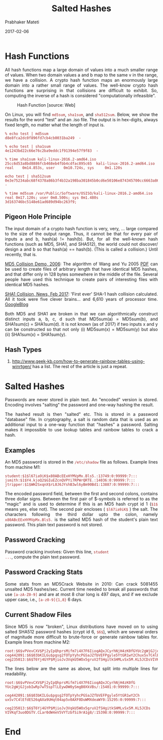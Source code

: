 
# -*- mode: org -*-
#+date: 2017-02-06
#+TITLE: Salted Hashes
#+AUTHOR: Prabhaker Mateti
#+DESCRIPTION: Mateti: Android Internals and Security
#+HTML_LINK_HOME: ../../Top/index.html
#+HTML_LINK_UP: ../
#+HTML_HEAD: <style> P,li {text-align: justify} code {color: brown;} @media screen {BODY {margin: 10%} }</style>
#+BIND: org-html-preamble-format (("en" "<a href=\"../../\"> ../../</a>"))
#+BIND: org-html-postamble-format (("en" "<hr size=1>Copyright &copy; 2017 <a href=\"http://www.wright.edu/~pmateti\">www.wright.edu/~pmateti</a> &bull; %d"))
#+STARTUP:showeverything
#+OPTIONS: toc:3

* Hash Functions

All hash functions map a large domain of values into a much smaller
range of values.  When two domain values a and b map to the same v in
the range, we have a collision.  A crypto hash function maps an
enormously large domain into a rather small range of values.  The
well-know crypto hash functions are surprising in that collisions are
difficult to exhibit.  So, computing the inverse of a hash is
considered "computationally infeasible".

#+CAPTION: Hash Function [source: Web]
#+ATTR_HTML: :width 50%
[[../Figures/hash-function.jpg]]

On Linux, you will find =md5sum=, =sha1sum=,  and =sha512sum=.  Below,
we show the results for the word "test" and an .iso file.  The output
is in hex-digits, always fixed length, no matter what the length of
input is.

: % echo test | md5sum
: d8e8fca2dc0f896fd7cb4cb0031ba249  -

: % echo test | sha1sum 
: 4e1243bd22c66e76c2ba9eddc1f91394e57f9f83  -

: % time sha1sum kali-linux-2016.2-amd64.iso 
: 25cc6d53a8bd8886fcb468eb4fbb4cdfac895c65  kali-linux-2016.2-amd64.iso
: real    0m14.853s, user    0m10.724s, sys     0m1.120s

: echo test | sha512sum
: 0e3e75234abc68f4378a86b3f4b32a198ba301845b0cd6e50106e874345700cc6663a86c1ea125dc5e92be17c98f9a0f85ca9d5f595db2012f7cc3571945c123  -


: % time md5sum /var/Public/Software/OSISO/kali-linux-2016.2-amd64.iso 
: real 0m17.120s; user 0m8.500s; sys 0m1.480s
: 3d163746bc5148e61ad689d94bc263f9; 

** Pigeon Hole Principle

The input domain of a crypto hash function is very, very, ... large
compared to the size of the output range.  Thus, it cannot be that for
every pair of inputs a and b, hash(a) != hash(b).  But, for all the
well-known hash functions (such as MD5, SHA1, and SHA512), the world
could not discover/ design a and b so that hash(a) == hash(b).  (This
is called a collision.)  Until recently, that is.

[[http://www.mscs.dal.ca/~selinger/md5collision/][MD5 Collision Demo, 2006]]: The algorithm of Wang and Yu 2005 [[http://pds10.egloos.com/pds/200810/20/90/How_to_Break_MD5_and_Other_Hash_Functions.pdf][PDF]] can be
used to create files of arbitrary length that have identical MD5
hashes, and that differ only in 128 bytes somewhere in the middle of
the file. Several people have used this technique to create pairs of
interesting files with identical MD5 hashes.

[[https://www.theregister.co.uk/2017/02/23/google_first_sha1_collision/][SHA1 Collision, News, Feb 2017]]: 'First ever' SHA-1 hash collision
calculated.  All it took were five clever brains... and 6,610 years of
processor time.  [[https://security.googleblog.com/2017/02/announcing-first-sha1-collision.html][GoogleBlog]]

Both MD5 and SHA1 are broken in that we can algorithmically construct
distinct inputs a, b, c, d such that MD5sum(a) = MD5sum(b), and
SHA1sum(c) = SHA1sum(d).  It is not known (as of 2017) if two inputs x
and y can be constructed so that not only (i) MD5sum(x) = MD5sum(y)
but also (ii) SHA1sum(x) = SHA1sum(y).

** Hash Types

1. http://www.geek-kb.com/how-to-generate-rainbow-tables-using-winrtgen/
   has a list.  The rest of the article is just a repeat.


* Salted Hashes

Passwords are never stored in plain text.  An "encoded" version is
stored.  Encoding involves "salting" the password and one-way hashing
the result.

The hashed result is then "salted" etc.  This is stored in a password
"database" file.  In cryptography, a salt is random data that is used
as an additional input to a one-way function that "hashes" a password.
Salting makes it impossible to use lookup tables and rainbow tables to
crack a hash.



** Examples

An MD5 password is stored in the =/etc/shadow= file as
follows. Example lines from machine M1:

#+begin_src text
student:$1$l67ia9iK$x80ABcEExHYMVpMx.Bls5.:13749:0:99999:7:::
jsmith:$1$Y4.kjoQ2$GIuEZcnQVPYi7RPWrQRTE.:14036:0:99999:7:::
jtripper:$1$WH2SxqnX$rL0J6JYshB3wl6yBm90Bd1:13887:0:99999:7:::
#+end_src

The encoded password field, between the first and second colons,
contains three dollar signs.  Between the first pair of $-symbols is
referred to as the "magic" and is used to determine if this is an MD5
hash crypt id 1 (=$1$= means yes, else not).  The second pair encloses
( =$l67ia9iK$= ) the salt.  The characters following the third dollar
upto the colon, namely =x80ABcEExHYMVpMx.Bls5.= is the salted MD5 hash
of the student's plain text password.  This plain text password is not
stored.  

** Password Cracking

Password cracking involves: Given this line, =student
...=, compute the plain text password.

** Password Cracking Stats

Some stats from an MD5Crack Website in 2010: Can crack 5081455
unsalted MD5 hashes/sec.  Current time needed to break all passwords
that use =[a-zA-Z0-9]= and are at most 8 char long is 497 days, and if
we exclude upper case, i.e., =[a-z0-9]{1,8}= 6 days.

** Current Shadow Files

Since MD5 is now "broken", Linux distributions have moved on to using
salted SHA512 password hashes (crypt id 6, =$6$=), which are
several orders of magnitude more difficult to brute-force or generate
rainbow tables for.  Example lines from machine M2:

#+begin_src text
root:$6$vPVevCXV$Pj2yIpQhprsMifm7i4X7F6IioqAQxJCyrhNjH4zK0fGYUc2gWjGJjobIwRp7wT5spTlLEywDW0ySmgB0XkVBs/:15401:0:99999:7:::
ceg442091:$6$03bKILGu$pgsg2fOTpYyhcPGSaJZfbVEFPgyle5YtGR1wY2ChuxSv7C4lEfdES26qAXa9UHqt04ap5v0AXF0DuWMXdeaWY0:15295:0:99999:7:::
ceg235013:$6$T6Yj4GYP$MjioJv3VqkU5WOx5gruV2fSHgitkSHMLvSx5M.KL5JCDsVIVKqf3uo0DGTV.CLar0dW4eV5VYTzbfSi9rA1g8/:15398:0:99999:7:::
#+end_src

The lines below are the same as above, but split into multiple lines for
readability.

#+begin_src text
root:$6$vPVevCXV$Pj2yIpQhprsMifm7i4X7F6IioqAQxJCyrhNjH4zK0fG
YUc2gWjGJjobIwRp7wT5spTlLEywDW0ySmgB0XkVBs/:15401:0:99999:7:::

ceg442091:$6$03bKILGu$pgsg2fOTpYyhcPGSaJZfbVEFPgyle5YtGR1wY2Ch
uxSv7C4lEfdES26qAXa9UHqt04ap5v0AXF0DuWMXdeaWY0:15295:0:99999:7:::

ceg235013:$6$T6Yj4GYP$MjioJv3VqkU5WOx5gruV2fSHgitkSHMLvSx5M.KL5JCDs
VIVKqf3uo0DGTV.CLar0dW4eV5VYTzbfSi9rA1g8/:15398:0:99999:7:::
#+end_src



* End
# Local variables:
# after-save-hook: org-html-export-to-html
# end:
